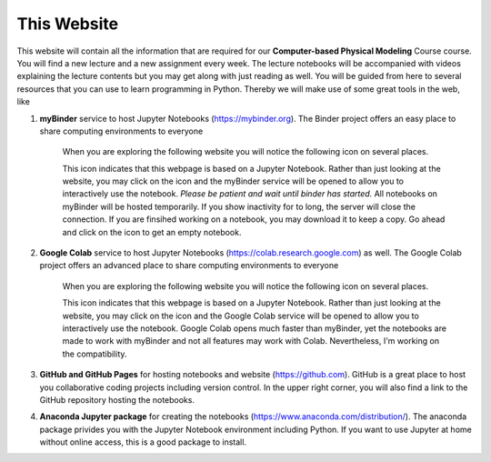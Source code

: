 .. Lecture 1 documentation master file, created by
   sphinx-quickstart on Tue Mar 31 09:23:39 2020.
   You can adapt this file completely to your liking, but it should at least
   contain the root `toctree` directive.

.. |Substitution Name| image:: https://img.shields.io/badge/launch-full%20binder-red.svg
  :target: https://mybinder.org/v2/gh/fcichos/website/master?urlpath=lab/tree/source/notebooks/Intro/Empty.ipynb
  :width: 100
  :alt: Alternative text
  
.. |Substitution Name1| image:: https://img.shields.io/badge/launch-%20colab-green.svg
  :target: https://colab.research.google.com/github/fcichos/CompSoft22/blob/main/source/notebooks/Intro/Empty.ipynb
  :width: 100
  :alt: Alternative text 1
  
This Website
============

This website will contain all the information that are required for our **Computer-based Physical Modeling** Course course. You will find a new lecture and a new assignment every week. The lecture notebooks will be accompanied with videos explaining the lecture contents but you may get along with just reading as well. You will be guided from here to several resources that you can use to learn programming in Python. Thereby we will make use of some great tools in the web, like

1. **myBinder** service to host Jupyter Notebooks (https://mybinder.org). The Binder project offers an easy place to share computing environments to everyone

    .. image:: img/binder.png
       :width: 600px
       :alt: binder screen
       :align: center

    When you are exploring the following website you will notice the following icon on several places. 

    |Substitution Name|

    This icon indicates that this webpage is based on a Jupyter Notebook. Rather than just looking at the website, you may click on the icon and the myBinder service will be opened to allow you to interactively use the notebook. *Please be patient and wait until binder has started.*  All notebooks on myBinder will be hosted temporarily. If you show inactivity for to long, the server will close the connection. If you are finsihed working on a notebook, you may download it to keep a copy. Go ahead and click on the icon to get an empty notebook.

2. **Google Colab** service to host Jupyter Notebooks (https://colab.research.google.com) as well. The Google Colab project offers an advanced place to share computing environments to everyone

    .. image:: img/colab.png
       :width: 600px
       :alt: google colab screen
       :align: center

    When you are exploring the following website you will notice the following icon on several places. 

    |Substitution Name1|

    This icon indicates that this webpage is based on a Jupyter Notebook. Rather than just looking at the website, you may click on the icon and the Google Colab service will be opened to allow you to interactively use the notebook. Google Colab opens much faster than myBinder, yet the notebooks are made to work with myBinder and not all features may work with Colab. Nevertheless, I'm working on the compatibility.

3. **GitHub and GitHub Pages** for hosting notebooks and website (https://github.com). GitHub is a great place to host you collaborative coding projects including version control. In the upper right corner, you will also find a link to the GitHub repository hosting the notebooks. 

.. image:: img/github.png
   :width: 600px
   :alt: github screen
   :align: center
   
   
4. **Anaconda Jupyter package** for creating the notebooks (https://www.anaconda.com/distribution/). The anaconda package privides you with the Jupyter Notebook environment including Python. If you want to use Jupyter at home without online access, this is a good package to install. 

.. image:: img/anaconda.png
   :width: 600px
   :alt: anaconda screen
   :align: center
    
   


